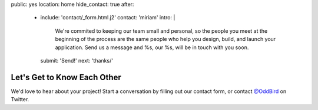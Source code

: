 public: yes
location: home
hide_contact: true
after:
  - include: 'contact/_form.html.j2'
    contact: 'miriam'
    intro: |
      We're commited to keeping our team small and personal,
      so the people you meet at the beginning of the process
      are the same people who help you design, build,
      and launch your application.
      Send us a message
      and %s, our %s,
      will be in touch with you soon.
    submit: 'Send!'
    next: 'thanks/'


Let's Get to Know Each Other
============================

We'd love to hear about your project!
Start a conversation
by filling out our contact form,
or contact `@OddBird`_ on Twitter.

.. _`@OddBird`: http://twitter.com/oddbird
